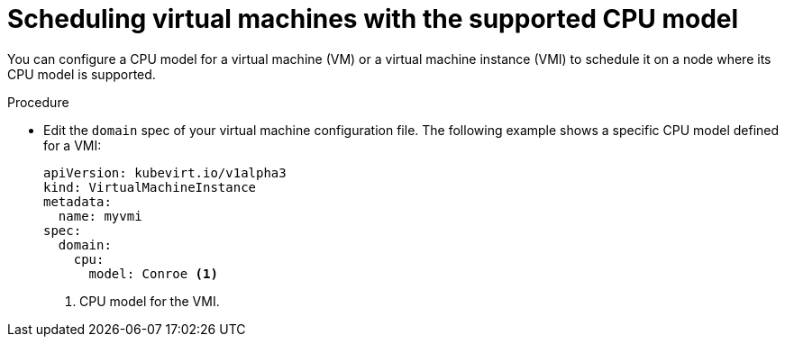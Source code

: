 // Module included in the following assemblies:
//
// * virt/virtual_machines/advanced_vm_management/virt-schedule-vms.adoc

[id="virt-schedule-supported-cpu-model-vms_{context}"]
= Scheduling virtual machines with the supported CPU model

[role="_abstract"]
You can configure a CPU model for a virtual machine (VM) or a virtual machine instance (VMI) to schedule it on a node where its CPU model is supported.

.Procedure

* Edit the `domain` spec of your virtual machine configuration file. The following example shows a specific CPU model defined for a VMI:
+
[source,yaml]
----
apiVersion: kubevirt.io/v1alpha3
kind: VirtualMachineInstance
metadata:
  name: myvmi
spec:
  domain:
    cpu:
      model: Conroe <1>
----
<1> CPU model for the VMI.
